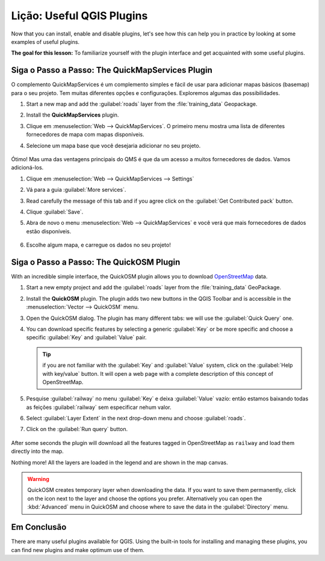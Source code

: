 |LS| Useful QGIS Plugins
===============================================================================

Now that you can install, enable and disable plugins, let's see how this can
help you in practice by looking at some examples of useful plugins.

**The goal for this lesson:** To familiarize yourself with the plugin interface
and get acquainted with some useful plugins.


|basic| |FA| The QuickMapServices Plugin
-------------------------------------------------------------------------------

O complemento QuickMapServices é um complemento simples e fácil de usar para
adicionar mapas básicos (basemap)
para o seu projeto.
Tem muitas diferentes opções e configurações.
Exploremos algumas das possibilidades.

#. Start a new map and add the :guilabel:`roads` layer from the :file:`training_data`
   Geopackage.
#. Install the **QuickMapServices** plugin.
#. Clique em :menuselection:`Web --> QuickMapServices`.
   O primeiro menu mostra uma lista de diferentes fornecedores de mapa com mapas
   disponíveis.
#. Selecione um mapa base que você desejaria adicionar no seu projeto.

   .. figure:: img/qms_result.png
      :align: center
      :width: 80%

Ótimo! Mas uma das ventagens principais do QMS é que da um acesso a muitos fornecedores de dados.
Vamos adicioná-los.

#. Clique em :menuselection:`Web --> QuickMapServices --> Settings`
#. Vá para a guia :guilabel:`More services`.
#. Read carefully the message of this tab and if you agree click on the
   :guilabel:`Get Contributed pack` button.
#. Clique :guilabel:`Save`.

#. Abra de novo o menu :menuselection:`Web --> QuickMapServices` e você verá
   que mais fornecedores de dados estão disponíveis.

   .. figure:: img/qms_menu.png
      :align: center

#. Escolhe algum mapa, e carregue os dados no seu projeto!


|basic| |FA| The QuickOSM Plugin
-------------------------------------------------------------------------------

With an incredible simple interface, the QuickOSM plugin allows you to download
`OpenStreetMap <https://www.openstreetmap.org/>`_ data.

#. Start a new empty project and add the :guilabel:`roads` layer from the
   :file:`training_data` GeoPackage.
#. Install the **QuickOSM** plugin.
   The plugin adds two new buttons in the QGIS Toolbar
   and is accessible in the :menuselection:`Vector --> QuickOSM` menu.
#. Open the QuickOSM dialog. The plugin has many different tabs: we will use the
   :guilabel:`Quick Query` one.
#. You can download specific features by selecting a generic :guilabel:`Key` or be more
   specific and choose a specific :guilabel:`Key` and :guilabel:`Value` pair.

   .. tip:: if you are not familiar with the :guilabel:`Key` and :guilabel:`Value`
    system, click on the :guilabel:`Help with key/value` button. It will open a
    web page with a complete description of this concept of OpenStreetMap.

#. Pesquise :guilabel:`railway` no menu :guilabel:`Key` e deixa :guilabel:`Value`
   vazío: então estamos baixando todas as feições :guilabel:`railway` sem
   especificar nehum valor.
#. Select :guilabel:`Layer Extent` in the next drop-down menu and choose :guilabel:`roads`.
#. Click on the :guilabel:`Run query` button.

   .. figure:: img/quickosm_setup.png
      :align: center

After some seconds the plugin will download all the features tagged in OpenStreetMap
as ``railway`` and load them directly into the map.

Nothing more! All the layers are loaded in the legend and are shown in the map
canvas.

.. figure:: img/quickosm_result.png
   :align: center
   :width: 60 %

.. warning:: QuickOSM creates temporary layer when downloading the data. If you
  want to save them permanently, click on the |indicatorMemory| icon next to the
  layer and choose the options you prefer. Alternatively you can open the
  :kbd:`Advanced` menu in QuickOSM and choose where to save the data in the
  :guilabel:`Directory` menu.


|IC|
-------------------------------------------------------------------------------

There are many useful plugins available for QGIS. Using the built-in tools for
installing and managing these plugins, you can find new plugins and make
optimum use of them.


.. Substitutions definitions - AVOID EDITING PAST THIS LINE
   This will be automatically updated by the find_set_subst.py script.
   If you need to create a new substitution manually,
   please add it also to the substitutions.txt file in the
   source folder.

.. |FA| replace:: Siga o Passo a Passo:
.. |FR| replace:: Leitura Adicional
.. |IC| replace:: Em Conclusão
.. |LS| replace:: Lição:
.. |TY| replace:: Tente Você Mesmo
.. |WN| replace:: O Que Vem a Seguir?
.. |addHtml| image:: /static/common/mActionAddHtml.png
   :width: 1.5em
.. |basic| image:: /static/common/basic.png
.. |hard| image:: /static/common/hard.png
.. |helpContents| image:: /static/common/mActionHelpContents.png
   :width: 1.5em
.. |indicatorMemory| image:: /static/common/mIndicatorMemory.png
   :width: 1.5em
.. |saveMapAsImage| image:: /static/common/mActionSaveMapAsImage.png
   :width: 1.5em
.. |symbology| image:: /static/common/symbology.png
   :width: 2em

